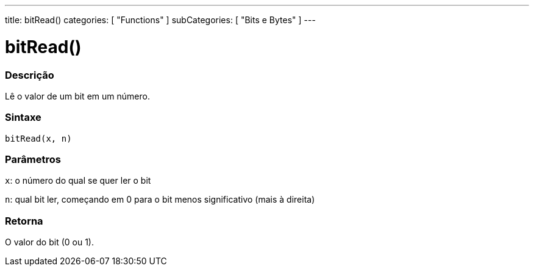 ---
title: bitRead()
categories: [ "Functions" ]
subCategories: [ "Bits e Bytes" ]
---

:source-highlighter: pygments
:pygments-style: arduino



= bitRead()


// OVERVIEW SECTION STARTS
[#overview]
--

[float]
=== Descrição
Lê o valor de um bit em um número.
[%hardbreaks]


[float]
=== Sintaxe
`bitRead(x, n)`


[float]
=== Parâmetros
`x`: o número do qual se quer ler o bit

`n`: qual bit ler, começando em 0 para o bit menos significativo (mais à direita)


[float]
=== Retorna
O valor do bit (0 ou 1).

--
// OVERVIEW SECTION ENDS
